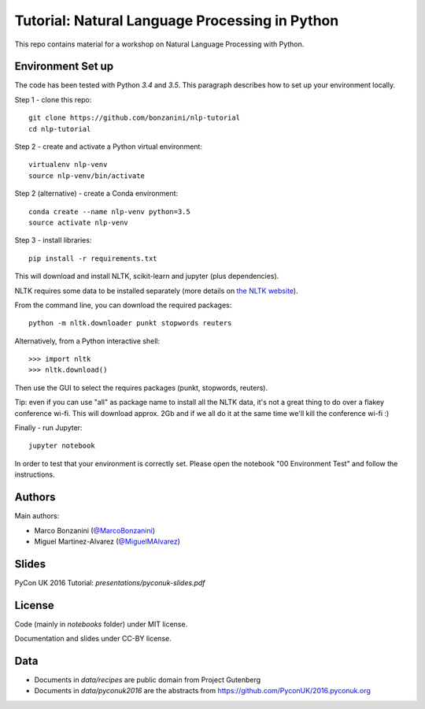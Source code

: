 Tutorial: Natural Language Processing in Python
=====

This repo contains material for a workshop on Natural Language Processing with Python.

Environment Set up
-----

The code has been tested with Python `3.4` and `3.5`. This paragraph describes how to set up your environment locally.

Step 1 - clone this repo::

    git clone https://github.com/bonzanini/nlp-tutorial
    cd nlp-tutorial

Step 2 - create and activate a Python virtual environment::

    virtualenv nlp-venv
    source nlp-venv/bin/activate

Step 2 (alternative) - create a Conda environment::

    conda create --name nlp-venv python=3.5
    source activate nlp-venv

Step 3 - install libraries::

    pip install -r requirements.txt

This will download and install NLTK, scikit-learn and jupyter (plus dependencies).

NLTK requires some data to be installed separately (more details on `the NLTK website <http://www.nltk.org/data.html>`_).

From the command line, you can download the required packages::

    python -m nltk.downloader punkt stopwords reuters

Alternatively, from a Python interactive shell::

    >>> import nltk
    >>> nltk.download()

Then use the GUI to select the requires packages (punkt, stopwords, reuters).

Tip: even if you can use "all" as package name to install all the NLTK data, it's not a great thing to do over a flakey conference wi-fi. This will download approx. 2Gb and if we all do it at the same time we'll kill the conference wi-fi :)

Finally - run Jupyter::

    jupyter notebook

In order to test that your environment is correctly set. Please open the notebook "00 Environment Test" and follow the instructions.

Authors
-----

Main authors:

- Marco Bonzanini (`@MarcoBonzanini <http://www.twitter.com/marcobonzanini>`_)
- Miguel Martinez-Alvarez (`@MiguelMAlvarez <http://www.twitter.com/miguelmalvarez>`_)

Slides
-----

PyCon UK 2016 Tutorial: `presentations/pyconuk-slides.pdf`

License
-----

Code (mainly in `notebooks` folder) under MIT license.

Documentation and slides under CC-BY license.

Data
-----

- Documents in `data/recipes` are public domain from Project Gutenberg
- Documents in `data/pyconuk2016` are the abstracts from https://github.com/PyconUK/2016.pyconuk.org

